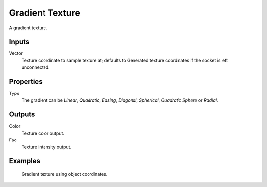 
****************
Gradient Texture
****************

A gradient texture.


Inputs
======

Vector
   Texture coordinate to sample texture at;
   defaults to Generated texture coordinates if the socket is left unconnected.


Properties
==========

Type
   The gradient can be *Linear*, *Quadratic*, *Easing*, *Diagonal*,
   *Spherical*, *Quadratic Sphere* or *Radial*.


Outputs
=======

Color
   Texture color output.
Fac
   Texture intensity output.


Examples
========

.. figure:: /images/cycles_nodes_tex_gradient_example.jpg
   :width: 200px

   Gradient texture using object coordinates.
